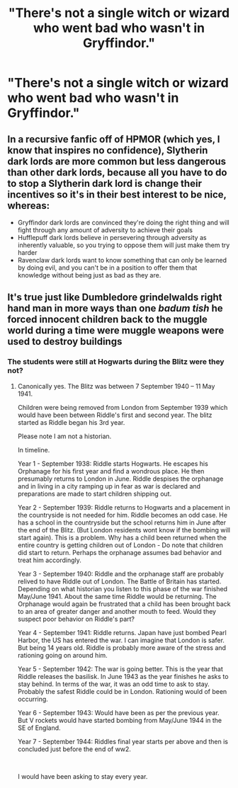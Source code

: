 #+TITLE: "There's not a single witch or wizard who went bad who wasn't in Gryffindor."

* "There's not a single witch or wizard who went bad who wasn't in Gryffindor."
:PROPERTIES:
:Author: LordUltimus92
:Score: 10
:DateUnix: 1615580646.0
:DateShort: 2021-Mar-12
:FlairText: Prompt
:END:

** In a recursive fanfic off of HPMOR (which yes, I know that inspires no confidence), Slytherin dark lords are more common but less dangerous than other dark lords, because all you have to do to stop a Slytherin dark lord is change their incentives so it's in their best interest to be nice, whereas:

- Gryffindor dark lords are convinced they're doing the right thing and will fight through any amount of adversity to achieve their goals
- Hufflepuff dark lords believe in persevering through adversity as inherently valuable, so you trying to oppose them will just make them try harder
- Ravenclaw dark lords want to know something that can only be learned by doing evil, and you can't be in a position to offer them that knowledge without being just as bad as they are.
:PROPERTIES:
:Author: Devil_May_Kare
:Score: 12
:DateUnix: 1615600122.0
:DateShort: 2021-Mar-13
:END:


** It's true just like Dumbledore grindelwalds right hand man in more ways than one /badum tish/ he forced innocent children back to the muggle world during a time were muggle weapons were used to destroy buildings
:PROPERTIES:
:Author: Gaidhlig_allt
:Score: 1
:DateUnix: 1615589594.0
:DateShort: 2021-Mar-13
:END:

*** The students were still at Hogwarts during the Blitz were they not?
:PROPERTIES:
:Author: monkeyepoxy
:Score: 2
:DateUnix: 1615604920.0
:DateShort: 2021-Mar-13
:END:

**** Canonically yes. The Blitz was between 7 September 1940 -- 11 May 1941.

Children were being removed from London from September 1939 which would have been between Riddle's first and second year. The blitz started as Riddle began his 3rd year.

Please note I am not a historian.

In timeline.

Year 1 - September 1938: Riddle starts Hogwarts. He escapes his Orphanage for his first year and find a wondrous place. He then presumably returns to London in June. Riddle despises the orphanage and in living in a city ramping up in fear as war is declared and preparations are made to start children shipping out.

Year 2 - September 1939: Riddle returns to Hogwarts and a placement in the countryside is not needed for him. Riddle becomes an odd case. He has a school in the countryside but the school returns him in June after the end of the Blitz. (But London residents wont know if the bombing will start again). This is a problem. Why has a child been returned when the entire country is getting children out of London - Do note that children did start to return. Perhaps the orphanage assumes bad behavior and treat him accordingly.

Year 3 - September 1940: Riddle and the orphanage staff are probably relived to have Riddle out of London. The Battle of Britain has started. Depending on what historian you listen to this phase of the war finished May/June 1941. About the same time Riddle would be returning. The Orphanage would again be frustrated that a child has been brought back to an area of greater danger and another mouth to feed. Would they suspect poor behavior on Riddle's part?

Year 4 - September 1941: Riddle returns. Japan have just bombed Pearl Harbor, the US has entered the war. I can imagine that London is safer. But being 14 years old. Riddle is probably more aware of the stress and rationing going on around him.

Year 5 - September 1942: The war is going better. This is the year that Riddle releases the basilisk. In June 1943 as the year finishes he asks to stay behind. In terms of the war, it was an odd time to ask to stay. Probably the safest Riddle could be in London. Rationing would of been occurring.

Year 6 - September 1943: Would have been as per the previous year. But V rockets would have started bombing from May/June 1944 in the SE of England.

Year 7 - September 1944: Riddles final year starts per above and then is concluded just before the end of ww2.

​

I would have been asking to stay every year.
:PROPERTIES:
:Author: terre_plate
:Score: 7
:DateUnix: 1615616561.0
:DateShort: 2021-Mar-13
:END:
